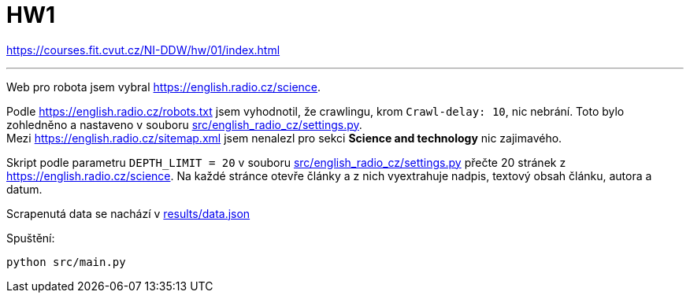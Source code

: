 = HW1

https://courses.fit.cvut.cz/NI-DDW/hw/01/index.html

'''

Web pro robota jsem vybral https://english.radio.cz/science.

Podle https://english.radio.cz/robots.txt jsem vyhodnotil, že crawlingu, krom `Crawl-delay: 10`, nic nebrání. Toto bylo zohledněno a nastaveno v souboru link:src/english_radio_cz/settings.py[src/english_radio_cz/settings.py]. +
Mezi https://english.radio.cz/sitemap.xml jsem nenalezl pro sekci **Science and technology** nic zajimavého.

Skript podle parametru  `DEPTH_LIMIT = 20` v souboru link:src/english_radio_cz/settings.py[src/english_radio_cz/settings.py] přečte 20 stránek z https://english.radio.cz/science. Na každé stránce otevře články a z nich vyextrahuje nadpis, textový obsah článku, autora a datum.

Scrapenutá data se nachází v link:results/data.json[results/data.json]

Spuštění: +
```
python src/main.py
```
